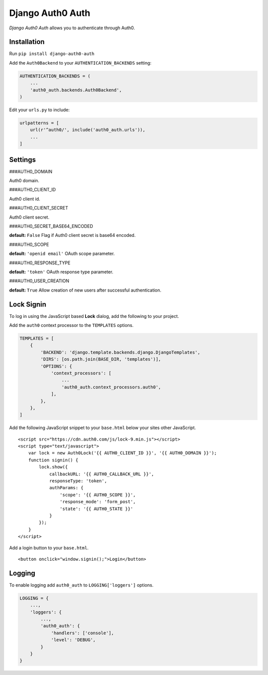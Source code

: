 Django Auth0 Auth
=================

*Django Auth0 Auth* allows you to authenticate through Auth0.

Installation
------------

Run ``pip install django-auth0-auth``

Add the ``Auth0Backend`` to your ``AUTHENTICATION_BACKENDS`` setting:

.. code:: python

   AUTHENTICATION_BACKENDS = (
       ...
       'auth0_auth.backends.Auth0Backend',
   )

Edit your ``urls.py`` to include:

.. code:: python

   urlpatterns = [
       url(r'^auth0/', include('auth0_auth.urls')),
       ...
   ]

Settings
--------

###AUTH0_DOMAIN

Auth0 domain.

###AUTH0_CLIENT_ID

Auth0 client id.

###AUTH0_CLIENT_SECRET

Auth0 client secret.

###AUTH0_SECRET_BASE64_ENCODED

**default:** ``False`` Flag if Auth0 client secret is base64 encoded.

###AUTH0_SCOPE

**default:** ``'openid email'`` OAuth scope parameter.

###AUTH0_RESPONSE_TYPE

**default:** ``'token'`` OAuth response type parameter.

###AUTH0_USER_CREATION

**default:** ``True`` Allow creation of new users after successful
authentication.

Lock Signin
-----------

To log in using the JavaScript based **Lock** dialog, add the following
to your project.

Add the ``auth0`` context processor to the ``TEMPLATES`` options.

.. code:: python

   TEMPLATES = [
       {
           'BACKEND': 'django.template.backends.django.DjangoTemplates',
           'DIRS': [os.path.join(BASE_DIR, 'templates')],
           'OPTIONS': {
               'context_processors': [
                   ...
                   'auth0_auth.context_processors.auth0',
               ],
           },
       },
   ]

Add the following JavaScript snippet to your ``base.html`` below your
sites other JavaScript.

::

   <script src="https://cdn.auth0.com/js/lock-9.min.js"></script>
   <script type="text/javascript">
       var lock = new Auth0Lock('{{ AUTH0_CLIENT_ID }}', '{{ AUTH0_DOMAIN }}');
       function signin() {
           lock.show({
               callbackURL: '{{ AUTH0_CALLBACK_URL }}',
               responseType: 'token',
               authParams: {
                   'scope': '{{ AUTH0_SCOPE }}',
                   'response_mode': 'form_post',
                   'state': '{{ AUTH0_STATE }}'
               }
           });
       }
   </script>

Add a login button to your ``base.html``.

::

   <button onclick="window.signin();">Login</button>

Logging
-------

To enable logging add ``auth0_auth`` to ``LOGGING['loggers']`` options.

.. code:: python

   LOGGING = {
       ...,
       'loggers': {
           ...,
           'auth0_auth': {
               'handlers': ['console'],
               'level': 'DEBUG',
           }
       }
   }
